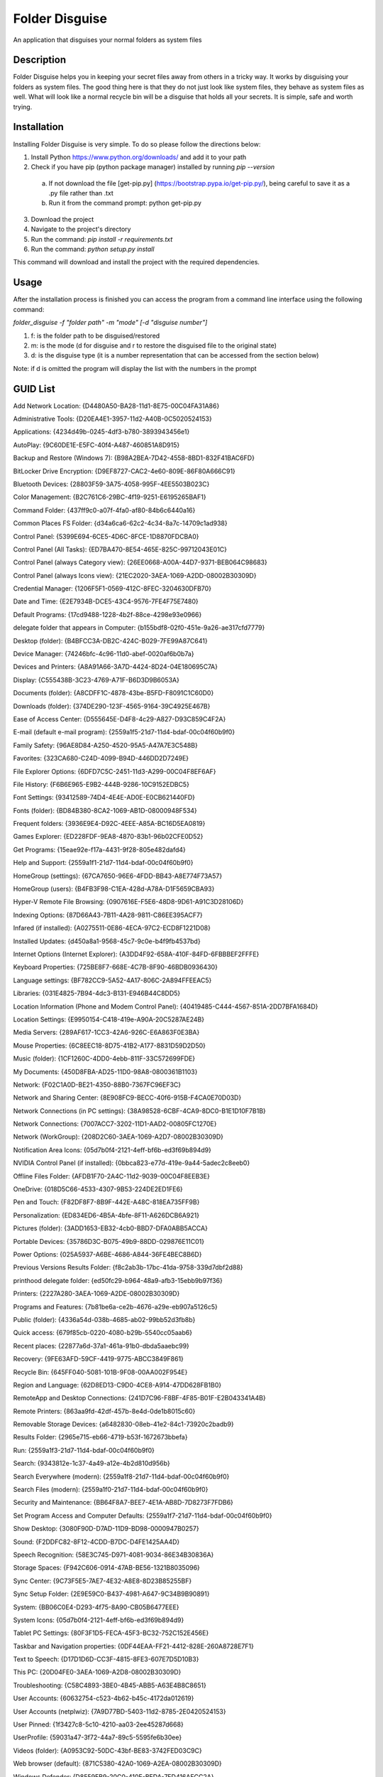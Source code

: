 ===============
Folder Disguise
===============

An application that disguises your normal folders as system files

Description
===========

Folder Disguise helps you in keeping your secret files away from others in a tricky way.
It works by disguising your folders as system files.
The good thing here is that they do not just look like system files, they behave as system files as well.
What will look like a normal recycle bin will be a disguise that holds all your secrets.
It is simple, safe and worth trying.

Installation
============

Installing Folder Disguise is very simple.
To do so please follow the directions below:

1. Install Python https://www.python.org/downloads/ and add it to your path

2. Check if you have pip (python package manager) installed by running `pip --version`

 a. If not download the file [get-pip.py] (https://bootstrap.pypa.io/get-pip.py/), being careful to save it as a .py file rather than .txt
 b. Run it from the command prompt: python get-pip.py

3. Download the project

4. Navigate to the project's directory

5. Run the command: `pip install -r requirements.txt`

6. Run the command: `python setup.py install`

This command will download and install the project with the required dependencies.

Usage
=====

After the installation process is finished you can access the program from a command line interface using the following command:

`folder_disguise -f "folder path" -m "mode" [-d "disguise number"]`

1. f: is the folder path to be disguised/restored

2. m: is the mode (d for disguise and r to restore the disguised file to the original state)

3. d: is the disguise type (it is a number representation that can be accessed from the section below)

Note: if d is omitted the program will display the list with the numbers in the prompt


GUID List
=========

Add Network Location: {D4480A50-BA28-11d1-8E75-00C04FA31A86}

Administrative Tools: {D20EA4E1-3957-11d2-A40B-0C5020524153}

Applications: {4234d49b-0245-4df3-b780-3893943456e1}

AutoPlay: {9C60DE1E-E5FC-40f4-A487-460851A8D915}

Backup and Restore (Windows 7): {B98A2BEA-7D42-4558-8BD1-832F41BAC6FD}

BitLocker Drive Encryption: {D9EF8727-CAC2-4e60-809E-86F80A666C91}

Bluetooth Devices: {28803F59-3A75-4058-995F-4EE5503B023C}

Color Management: {B2C761C6-29BC-4f19-9251-E6195265BAF1}

Command Folder: {437ff9c0-a07f-4fa0-af80-84b6c6440a16}

Common Places FS Folder: {d34a6ca6-62c2-4c34-8a7c-14709c1ad938}

Control Panel: {5399E694-6CE5-4D6C-8FCE-1D8870FDCBA0}

Control Panel (All Tasks): {ED7BA470-8E54-465E-825C-99712043E01C}

Control Panel (always Category view): {26EE0668-A00A-44D7-9371-BEB064C98683}

Control Panel (always Icons view): {21EC2020-3AEA-1069-A2DD-08002B30309D}

Credential Manager: {1206F5F1-0569-412C-8FEC-3204630DFB70}

Date and Time: {E2E7934B-DCE5-43C4-9576-7FE4F75E7480}

Default Programs: {17cd9488-1228-4b2f-88ce-4298e93e0966}

delegate folder that appears in Computer: {b155bdf8-02f0-451e-9a26-ae317cfd7779}

Desktop (folder): {B4BFCC3A-DB2C-424C-B029-7FE99A87C641}

Device Manager: {74246bfc-4c96-11d0-abef-0020af6b0b7a}

Devices and Printers: {A8A91A66-3A7D-4424-8D24-04E180695C7A}

Display: {C555438B-3C23-4769-A71F-B6D3D9B6053A}

Documents (folder): {A8CDFF1C-4878-43be-B5FD-F8091C1C60D0}

Downloads (folder): {374DE290-123F-4565-9164-39C4925E467B}

Ease of Access Center: {D555645E-D4F8-4c29-A827-D93C859C4F2A}

E-mail (default e-mail program): {2559a1f5-21d7-11d4-bdaf-00c04f60b9f0}

Family Safety: {96AE8D84-A250-4520-95A5-A47A7E3C548B}

Favorites: {323CA680-C24D-4099-B94D-446DD2D7249E}

File Explorer Options: {6DFD7C5C-2451-11d3-A299-00C04F8EF6AF}

File History: {F6B6E965-E9B2-444B-9286-10C9152EDBC5}

Font Settings: {93412589-74D4-4E4E-AD0E-E0CB621440FD}

Fonts (folder): {BD84B380-8CA2-1069-AB1D-08000948F534}

Frequent folders: {3936E9E4-D92C-4EEE-A85A-BC16D5EA0819}

Games Explorer: {ED228FDF-9EA8-4870-83b1-96b02CFE0D52}

Get Programs: {15eae92e-f17a-4431-9f28-805e482dafd4}

Help and Support: {2559a1f1-21d7-11d4-bdaf-00c04f60b9f0}

HomeGroup (settings): {67CA7650-96E6-4FDD-BB43-A8E774F73A57}

HomeGroup (users): {B4FB3F98-C1EA-428d-A78A-D1F5659CBA93}

Hyper-V Remote File Browsing: {0907616E-F5E6-48D8-9D61-A91C3D28106D}

Indexing Options: {87D66A43-7B11-4A28-9811-C86EE395ACF7}

Infared (if installed): {A0275511-0E86-4ECA-97C2-ECD8F1221D08}

Installed Updates: {d450a8a1-9568-45c7-9c0e-b4f9fb4537bd}

Internet Options (Internet Explorer): {A3DD4F92-658A-410F-84FD-6FBBBEF2FFFE}

Keyboard Properties: {725BE8F7-668E-4C7B-8F90-46BDB0936430}

Language settings: {BF782CC9-5A52-4A17-806C-2A894FFEEAC5}

Libraries: {031E4825-7B94-4dc3-B131-E946B44C8DD5}

Location Information (Phone and Modem Control Panel): {40419485-C444-4567-851A-2DD7BFA1684D}

Location Settings: {E9950154-C418-419e-A90A-20C5287AE24B}

Media Servers: {289AF617-1CC3-42A6-926C-E6A863F0E3BA}

Mouse Properties: {6C8EEC18-8D75-41B2-A177-8831D59D2D50}

Music (folder): {1CF1260C-4DD0-4ebb-811F-33C572699FDE}

My Documents: {450D8FBA-AD25-11D0-98A8-0800361B1103}

Network: {F02C1A0D-BE21-4350-88B0-7367FC96EF3C}

Network and Sharing Center: {8E908FC9-BECC-40f6-915B-F4CA0E70D03D}

Network Connections (in PC settings): {38A98528-6CBF-4CA9-8DC0-B1E1D10F7B1B}

Network Connections: {7007ACC7-3202-11D1-AAD2-00805FC1270E}

Network (WorkGroup): {208D2C60-3AEA-1069-A2D7-08002B30309D}

Notification Area Icons: {05d7b0f4-2121-4eff-bf6b-ed3f69b894d9}

NVIDIA Control Panel (if installed): {0bbca823-e77d-419e-9a44-5adec2c8eeb0}

Offline Files Folder: {AFDB1F70-2A4C-11d2-9039-00C04F8EEB3E}

OneDrive: {018D5C66-4533-4307-9B53-224DE2ED1FE6}

Pen and Touch: {F82DF8F7-8B9F-442E-A48C-818EA735FF9B}

Personalization: {ED834ED6-4B5A-4bfe-8F11-A626DCB6A921}

Pictures (folder): {3ADD1653-EB32-4cb0-BBD7-DFA0ABB5ACCA}

Portable Devices: {35786D3C-B075-49b9-88DD-029876E11C01}

Power Options: {025A5937-A6BE-4686-A844-36FE4BEC8B6D}

Previous Versions Results Folder: {f8c2ab3b-17bc-41da-9758-339d7dbf2d88}

printhood delegate folder: {ed50fc29-b964-48a9-afb3-15ebb9b97f36}

Printers: {2227A280-3AEA-1069-A2DE-08002B30309D}

Programs and Features: {7b81be6a-ce2b-4676-a29e-eb907a5126c5}

Public (folder): {4336a54d-038b-4685-ab02-99bb52d3fb8b}

Quick access: {679f85cb-0220-4080-b29b-5540cc05aab6}

Recent places: {22877a6d-37a1-461a-91b0-dbda5aaebc99}

Recovery: {9FE63AFD-59CF-4419-9775-ABCC3849F861}

Recycle Bin: {645FF040-5081-101B-9F08-00AA002F954E}

Region and Language: {62D8ED13-C9D0-4CE8-A914-47DD628FB1B0}

RemoteApp and Desktop Connections: {241D7C96-F8BF-4F85-B01F-E2B043341A4B}

Remote Printers: {863aa9fd-42df-457b-8e4d-0de1b8015c60}

Removable Storage Devices: {a6482830-08eb-41e2-84c1-73920c2badb9}

Results Folder: {2965e715-eb66-4719-b53f-1672673bbefa}

Run: {2559a1f3-21d7-11d4-bdaf-00c04f60b9f0}

Search: {9343812e-1c37-4a49-a12e-4b2d810d956b}

Search Everywhere (modern): {2559a1f8-21d7-11d4-bdaf-00c04f60b9f0}

Search Files (modern): {2559a1f0-21d7-11d4-bdaf-00c04f60b9f0}

Security and Maintenance: {BB64F8A7-BEE7-4E1A-AB8D-7D8273F7FDB6}

Set Program Access and Computer Defaults: {2559a1f7-21d7-11d4-bdaf-00c04f60b9f0}

Show Desktop: {3080F90D-D7AD-11D9-BD98-0000947B0257}

Sound: {F2DDFC82-8F12-4CDD-B7DC-D4FE1425AA4D}

Speech Recognition: {58E3C745-D971-4081-9034-86E34B30836A}

Storage Spaces: {F942C606-0914-47AB-BE56-1321B8035096}

Sync Center: {9C73F5E5-7AE7-4E32-A8E8-8D23B85255BF}

Sync Setup Folder: {2E9E59C0-B437-4981-A647-9C34B9B90891}

System: {BB06C0E4-D293-4f75-8A90-CB05B6477EEE}

System Icons: {05d7b0f4-2121-4eff-bf6b-ed3f69b894d9}

Tablet PC Settings: {80F3F1D5-FECA-45F3-BC32-752C152E456E}

Taskbar and Navigation properties: {0DF44EAA-FF21-4412-828E-260A8728E7F1}

Text to Speech: {D17D1D6D-CC3F-4815-8FE3-607E7D5D10B3}

This PC: {20D04FE0-3AEA-1069-A2D8-08002B30309D}

Troubleshooting: {C58C4893-3BE0-4B45-ABB5-A63E4B8C8651}

User Accounts: {60632754-c523-4b62-b45c-4172da012619}

User Accounts (netplwiz): {7A9D77BD-5403-11d2-8785-2E0420524153}

User Pinned: {1f3427c8-5c10-4210-aa03-2ee45287d668}

UserProfile: {59031a47-3f72-44a7-89c5-5595fe6b30ee}

Videos (folder): {A0953C92-50DC-43bf-BE83-3742FED03C9C}

Web browser (default): {871C5380-42A0-1069-A2EA-08002B30309D}

Windows Defender: {D8559EB9-20C0-410E-BEDA-7ED416AECC2A}

Windows Mobility Center: {5ea4f148-308c-46d7-98a9-49041b1dd468}

Windows Features: {67718415-c450-4f3c-bf8a-b487642dc39b}

Windows Firewall: {4026492F-2F69-46B8-B9BF-5654FC07E423}

Windows To Go: {8E0C279D-0BD1-43C3-9EBD-31C3DC5B8A77}

Windows Update: {36eef7db-88ad-4e81-ad49-0e313f0c35f8}

Work Folders: {ECDB0924-4208-451E-8EE0-373C0956DE16}

Note
====

This project has been set up using PyScaffold 2.5.7. For details and usage
information on PyScaffold see http://pyscaffold.readthedocs.org/.
